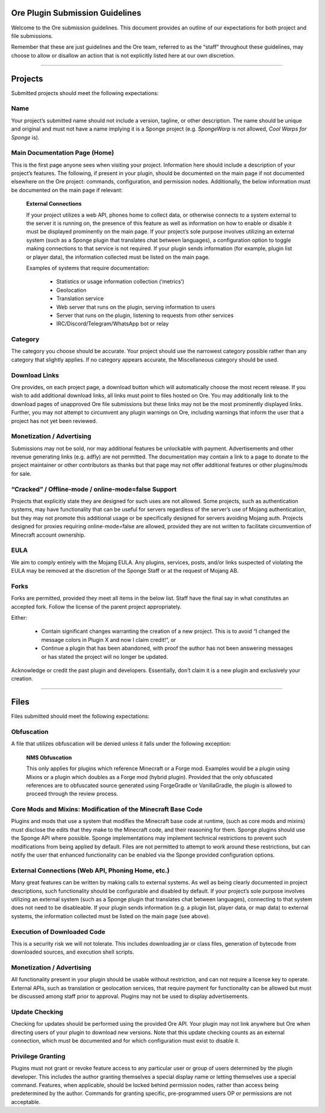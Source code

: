 ================================
Ore Plugin Submission Guidelines
================================

Welcome to the Ore submission guidelines. This document provides an outline of our expectations for both project and file submissions.

Remember that these are just guidelines and the Ore team, referred to as the “staff” throughout these guidelines, may choose to allow
or disallow an action that is not explicitly listed here at our own discretion. 

--------

========
Projects
========

Submitted projects should meet the following expectations:


Name
~~~~

Your project’s submitted name should not include a version, tagline, or other description. The name should be unique and original
and must not have a name implying it is a Sponge project (e.g. *SpongeWarp* is not allowed, *Cool Warps for Sponge* is).


Main Documentation Page (Home)
~~~~~~~~~~~~~~~~~~~~~~~~~~~~~~

This is the first page anyone sees when visiting your project. Information here should include a description of your project’s
features. The following, if present in your plugin, should be documented on the main page if not documented elsewhere on the Ore
project: commands, configuration, and permission nodes. Additionally, the below information must be documented on the main page
if relevant:


    **External Connections**

    If your project utilizes a web API, phones home to collect data, or otherwise connects to a system external to the server it is
    running on, the presence of this feature as well as information on how to enable or disable it must be displayed prominently on
    the main page. If your project’s sole purpose involves utilizing an external system (such as a Sponge plugin that translates
    chat between languages), a configuration option to toggle making connections to that service is not required. If your plugin
    sends information (for example, plugin list or player data), the information collected must be listed on the main page.

    Examples of systems that require documentation:

     - Statistics or usage information collection (‘metrics’)
     - Geolocation
     - Translation service
     - Web server that runs on the plugin, serving information to users
     - Server that runs on the plugin, listening to requests from other services
     - IRC/Discord/Telegram/WhatsApp bot or relay


Category
~~~~~~~~

The category you choose should be accurate. Your project should use the narrowest category possible rather than any category that
slightly applies. If no category appears accurate, the Miscellaneous category should be used.


Download Links
~~~~~~~~~~~~~~

Ore provides, on each project page, a download button which will automatically choose the most recent release. If you wish to add
additional download links, all links must point to files hosted on Ore. You may additionally link to the download pages of 
unapproved Ore file submissions but these links may not be the most prominently displayed links. Further, you may not attempt to
circumvent any plugin warnings on Ore, including warnings that inform the user that a project has not yet been reviewed.


Monetization / Advertising
~~~~~~~~~~~~~~~~~~~~~~~~~~

Submissions may not be sold, nor may additional features be unlockable with payment. Advertisements and other revenue generating
links (e.g. adfly) are not permitted. The documentation may contain a link to a page to donate to the project maintainer or
other contributors as thanks but that page may not offer additional features or other plugins/mods for sale. 


“Cracked” / Offline-mode / online-mode=false Support
~~~~~~~~~~~~~~~~~~~~~~~~~~~~~~~~~~~~~~~~~~~~~~~~~~~~

Projects that explicitly state they are designed for such uses are not allowed. Some projects, such as authentication systems,
may have functionality that can be useful for servers regardless of the server’s use of Mojang authentication, but they may not
promote this additional usage or be specifically designed for servers avoiding Mojang auth. Projects designed for proxies
requiring online-mode=false are allowed, provided they are not written to facilitate circumvention of Minecraft account ownership.


EULA
~~~~

We aim to comply entirely with the Mojang EULA. Any plugins, services, posts, and/or links suspected of violating the EULA may
be removed at the discretion of the Sponge Staff or at the request of Mojang AB.


Forks
~~~~~

Forks are permitted, provided they meet all items in the below list. Staff have the final say in what constitutes an accepted fork.
Follow the license of the parent project appropriately.

Either:

 - Contain significant changes warranting the creation of a new project. This is to avoid “I changed the message colors in
   Plugin X and now I claim credit!”, or
 - Continue a plugin that has been abandoned, with proof the author has not been answering messages or has stated the project
   will no longer be updated.
    
Acknowledge or credit the past plugin and developers. Essentially, don’t claim it is a new plugin and exclusively your creation.

--------

=====
Files
=====

Files submitted should meet the following expectations:


Obfuscation
~~~~~~~~~~~

A file that utilizes obfuscation will be denied unless it falls under the following exception:

    **NMS Obfuscation**

    This only applies for plugins which reference Minecraft or a Forge mod. Examples would be a plugin using Mixins or a plugin
    which doubles as a Forge mod (hybrid plugin). Provided that the only obfuscated references are to obfuscated source generated
    using ForgeGradle or VanillaGradle, the plugin is allowed to proceed through the review process.


Core Mods and Mixins: Modification of the Minecraft Base Code
~~~~~~~~~~~~~~~~~~~~~~~~~~~~~~~~~~~~~~~~~~~~~~~~~~~~~~~~~~~~~

Plugins and mods that use a system that modifies the Minecraft base code at runtime, (such as core mods and mixins) must disclose
the edits that they make to the Minecraft code, and their reasoning for them. Sponge plugins should use the Sponge API where
possible. Sponge implementations may implement technical restrictions to prevent such modifications from being applied by default.
Files are not permitted to attempt to work around these restrictions, but can notify the user that enhanced functionality can be
enabled via the Sponge provided configuration options.


External Connections (Web API, Phoning Home, etc.)
~~~~~~~~~~~~~~~~~~~~~~~~~~~~~~~~~~~~~~~~~~~~~~~~~~

Many great features can be written by making calls to external systems. As well as being clearly documented in project descriptions,
such functionality should be configurable and disabled by default. If your project’s sole purpose involves utilizing an external
system (such as a Sponge plugin that translates chat between languages), connecting to that system does not need to be disableable.
If your plugin sends information (e.g. a plugin list, player data, or map data) to external systems, the information collected
must be listed on the main page (see above).


Execution of Downloaded Code
~~~~~~~~~~~~~~~~~~~~~~~~~~~~

This is a security risk we will not tolerate. This includes downloading jar or class files, generation of bytecode from downloaded
sources, and execution shell scripts.


Monetization / Advertising
~~~~~~~~~~~~~~~~~~~~~~~~~~

All functionality present in your plugin should be usable without restriction, and can not require a license key to operate.
External APIs, such as translation or geolocation services, that require payment for functionality can be allowed but must be
discussed among staff prior to approval. Plugins may not be used to display advertisements.


Update Checking
~~~~~~~~~~~~~~~

Checking for updates should be performed using the provided Ore API. Your plugin may not link anywhere but Ore when directing
users of your plugin to download new versions. Note that this update checking counts as an external connection, which must be
documented and for which configuration must exist to disable it.

Privilege Granting
~~~~~~~~~~~~~~~~~~

Plugins must not grant or revoke feature access to any particular user or group of users determined by the plugin developer. 
This includes the author granting themselves a special display name or letting themselves use a special command. Features,
when applicable, should be locked behind permission nodes, rather than access being predetermined by the author. Commands
for granting specific, pre-programmed users OP or permissions are not acceptable.

